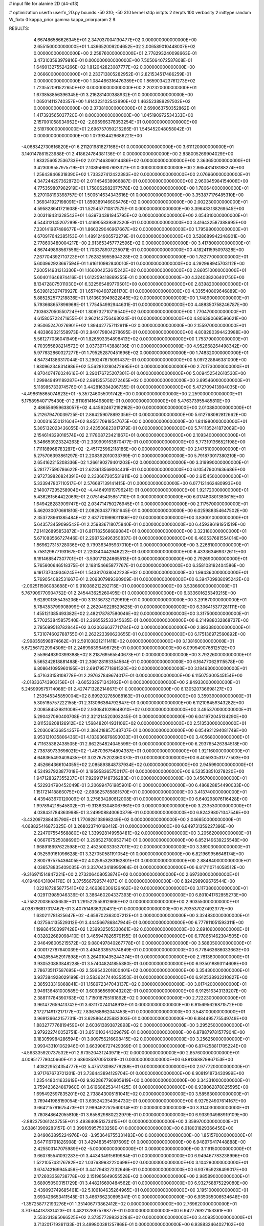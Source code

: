 # input file for alanine 2D (d4-d13)

# optimization
userfn       userfn_2D.py
bounds       -50 310; -50 310
kernel       stdp
initpts      2
iterpts      100
verbosity    2
inittype     random
W_fixto      0
kappa_prior  gamma
kappa_priorparam 2 8


RESULTS:
  4.667486586626345E+01  2.347037004130477E+02  0.000000000000000E+00       2.655150000000000E+01
  1.436652006204652E+02  2.006589010448007E+02  0.000000000000000E+00       2.258760000000000E+01       2.778293240098663E-01  3.473103593979816E-01       0.000000000000000E+00  7.505064072587808E-01
  1.649013275524266E+02  1.812042823087777E+02  0.000000000000000E+00       2.066600000000000E+01       2.233713805282952E-01  2.821534517486259E-01       0.000000000000000E+00  1.084466316476389E+00
  1.865903423761273E+02  1.723552091522650E+02  0.000000000000000E+00       2.202320000000000E+01       1.673858856396345E-01  3.216281400388932E-01       0.000000000000000E+00  1.065014112740357E+00
  1.614323102542990E+02  1.463523889297502E+02  0.000000000000000E+00       2.373810000000000E+01       2.699063750352862E-01  1.417393565037720E-01       0.000000000000000E+00  1.045190972534333E+00
  2.157001058934952E+02 -2.895966378353254E+01  0.000000000000000E+00       2.519760000000000E+01       2.696757050215266E-01  1.545452048058042E-01       0.000000000000000E+00  1.073934429686221E+00
 -4.068342730616820E+01  6.211201981827168E+01  0.000000000000000E+00       3.611120000000000E+01       3.140147861523988E-01  2.418624784381136E-01       0.000000000000000E+00  2.838005269904029E+00
  1.833256052536733E+02  2.017146306014486E+02  0.000000000000000E+00       2.363650000000000E+01       3.423009557975719E-01  2.108946907693321E-01       0.000000000000000E+00  2.865481418188274E+00
  1.256438468318390E+02  1.733327412422383E+02  0.000000000000000E+00       2.076960000000000E+01       4.347244297362872E-01  2.011454638966887E-01       0.000000000000000E+00  2.960345984154006E+00
  4.775359807982919E+01  1.758062982077578E+02  0.000000000000000E+00       1.780640000000000E+01       5.270108193398757E-01  1.500514634343616E-01       0.000000000000000E+00  3.353877176485310E+00
  1.369341927198091E+01  1.859389146605476E+02  0.000000000000000E+00       2.002230000000000E+01       4.595828641721608E-01  1.525457710817575E-01       0.000000000000000E+00  3.396433138269545E+00
  2.003119431328543E+01  1.639734381945795E+02  0.000000000000000E+00       2.054310000000000E+01       4.544312145207289E-01  1.416905839382320E-01       0.000000000000000E+00  3.416432587388695E+00
  7.330141987486677E+01  1.866329046967667E+02  0.000000000000000E+00       1.795980000000000E+01       4.670917642385153E-01  1.489124906572279E-01       0.000000000000000E+00  3.528689942248901E+00
  2.778603480004217E+00  2.913653457772596E+02  0.000000000000000E+00       3.417800000000000E+01       4.867449898567556E-01  1.703378907235071E-01       0.000000000000000E+00  4.182411595097828E+00
  7.267704392710723E+01  1.762825955804328E+02  0.000000000000000E+00       1.782770000000000E+01       5.603962923667594E-01  1.616110982840010E-01       0.000000000000000E+00  4.292998945703112E+00
  7.200514931313330E+01  1.166004253615242E+02  0.000000000000000E+00       2.860510000000000E+01       5.604011646874416E-01  1.612259418869255E-01       0.000000000000000E+00  4.324038206401750E+00
  8.134728075011030E+01  6.322565489779501E+00  0.000000000000000E+00       2.839820000000000E+01       5.639812327479927E-01  1.657484687281170E-01       0.000000000000000E+00  4.335540809646889E+00
  5.885252577218836E+01  1.813603949822846E+02  0.000000000000000E+00       1.748900000000000E+01       5.793668657896968E-01  1.775454992944631E-01       0.000000000000000E+00  4.488350758246787E+00
  7.103637050550724E+01  1.809732710719540E+02  0.000000000000000E+00       1.770470000000000E+01       4.615805722471655E-01  2.962143756463024E-01       0.000000000000000E+00  4.806390669596621E+00
  2.950652470276901E+02  1.894427757112911E+02  0.000000000000000E+00       2.155970000000000E+01       4.483869321558973E-01  2.840179804278695E-01       0.000000000000000E+00  4.808280394423988E+00
  5.561277036041949E+01  1.826593354898413E+02  0.000000000000000E+00       1.753790000000000E+01       4.703955898214572E-01  3.037397143888106E-01       0.000000000000000E+00  4.952668264498342E+00
  5.977632860327277E+01  1.795252870451696E+02  0.000000000000000E+00       1.748320000000000E+01       4.847341386317044E-01  3.290247875091437E-01       0.000000000000000E+00  5.097228846381000E+00
  1.830962348314986E+02  5.562810280472995E+01  0.000000000000000E+00       2.701730000000000E+01       4.870407476024616E-01  3.290176725207301E-01       0.000000000000000E+00  5.009452542610530E+00
  1.299849491189287E+02  2.891355750272465E+02  0.000000000000000E+00       3.695460000000000E+01       5.118985733974576E-01  3.442816384206735E-01       0.000000000000000E+00  5.472709413904035E+00
 -4.498615865074623E+01 -5.357246055091742E+00  0.000000000000000E+00       2.259000000000000E+01       5.175895407175430E-01  2.811081416498001E-01       0.000000000000000E+00  5.476373955485810E+00
  2.486556959638057E+02  4.445624672192162E+00  0.000000000000000E+00       2.010880000000000E+01       5.212679470039725E-01  2.864259078892356E-01       0.000000000000000E+00  5.612768092812662E+00
  2.000316550121604E+02  8.855170918547675E+00  0.000000000000000E+00       1.841980000000000E+01       5.305132023436055E-01  2.423506823017979E-01       0.000000000000000E+00  5.741135241872069E+00
  2.154614329016574E+02  2.117808723421867E+01  0.000000000000000E+00       2.109340000000000E+01       5.346653923324263E-01  2.339909163870477E-01       0.000000000000000E+00  5.773191366521198E+00
  1.711188968783287E+02 -2.451725962118186E+00  0.000000000000000E+00       2.147510000000000E+01       5.275706393861297E-01  2.208392010033769E-01       0.000000000000000E+00  5.791873017380210E+00
  2.654162215208336E+02  1.266190279401203E+02  0.000000000000000E+00       3.319990000000000E+01       5.281777590786622E-01  2.623613569004431E-01       0.000000000000000E+00  6.105479001636686E+00
  2.972739826824391E+02  2.233607305531911E+02  0.000000000000000E+00       2.615450000000000E+01       5.333947807110517E-01  2.576687139141415E-01       0.000000000000000E+00  6.077121462480993E+00
  2.140077295258904E+02 -4.446491919796241E-01  0.000000000000000E+00       1.921720000000000E+01       5.436261564422069E-01  2.075145435851710E-01       0.000000000000000E+00  6.017480801380615E+00
  1.649428283909747E+02  2.034714750276945E+01  0.000000000000000E+00       2.117570000000000E+01       5.462030070661810E-01  2.082634377931645E-01       0.000000000000000E+00  6.025988354647502E+00
  2.353728961385484E+02  2.637701999011186E+02  0.000000000000000E+00       3.830010000000000E+01       5.643573459099542E-01  2.259836718075840E-01       0.000000000000000E+00  6.459386191951519E+00
  7.214126895853872E+01  6.817182568689084E+01  0.000000000000000E+00       3.323180000000000E+01       5.671083566727446E-01  2.298752496350837E-01       0.000000000000000E+00  6.460537681554014E+00
  1.869627315728036E+02  9.799363495937010E+01  0.000000000000000E+00       3.226810000000000E+01       5.758129677193167E-01  2.220340442946222E-01       0.000000000000000E+00  6.433363469372611E+00
  6.191468547307701E+01 -3.530171324665513E+01  0.000000000000000E+00       2.792690000000000E+01       5.765600646518375E-01  2.168154665877767E-01       0.000000000000000E+00  6.358108192404586E+00
  6.191737049346245E+01  1.543817038042223E+02  0.000000000000000E+00       1.994360000000000E+01       5.769054082531667E-01  2.209307989360909E-01       0.000000000000000E+00  6.394709938095242E+00
 -2.062511506083688E+01  9.910388212292715E+01  0.000000000000000E+00       3.538660000000000E+01       5.767909770904752E-01  2.245443625260495E-01       0.000000000000000E+00  6.333601625349215E+00
  9.628901355435206E+00  3.131367327129619E+01  0.000000000000000E+00       3.291670000000000E+01       5.784353799908999E-01  2.262049228529625E-01       0.000000000000000E+00  6.306415377281111E+00
  1.455121385493382E+02  2.482178787580046E+02  0.000000000000000E+00       3.317500000000000E+01       5.770253845857540E-01  2.266552533345635E-01       0.000000000000000E+00  6.214988032868737E+00
  2.795699518782844E+02  3.020636637711784E+02  0.000000000000000E+00       2.893380000000000E+01       5.731074602788755E-01  2.262223390620655E-01       0.000000000000000E+00  6.175136972560892E+00
 -2.998358598874662E+01  2.591038212111411E+02  0.000000000000000E+00       3.138160000000000E+01       5.672561722994306E-01  2.246998396496725E-01       0.000000000000000E+00  6.099949076812512E+00
  2.559646390399388E+02  8.218769565540673E+01  0.000000000000000E+00       3.792260000000000E+01       5.565242818881468E-01  2.306128193354564E-01       0.000000000000000E+00  6.164770629115578E+00
  6.808641095960195E+01  2.691795771891520E+02  0.000000000000000E+00       3.184630000000000E+01       5.471633158108778E-01  2.297637849674017E-01       0.000000000000000E+00  6.115075300545154E+00
 -2.018336743903156E+01 -3.605232971343102E+01  0.000000000000000E+00       2.849330000000000E+01       5.245999575714068E-01  2.427471328214667E-01       0.000000000000000E+00  6.130520736698127E+00
  1.253545345859004E+02  8.699202785088163E+01  0.000000000000000E+00       3.359390000000000E+01       5.305185757222155E-01  2.313066364792847E-01       0.000000000000000E+00  6.112108459343282E+00
  2.008584529811008E+02  2.930841029648010E+02  0.000000000000000E+00       3.495370000000000E+01       5.290427090400708E-01  2.321214520303245E-01       0.000000000000000E+00  6.041972045134290E+00
  2.811536208126912E+02  1.568482014931106E+02  0.000000000000000E+00       2.513530000000000E+01       5.203609536854357E-01  2.384218857543707E-01       0.000000000000000E+00  6.054921294081749E+00
  9.953121035806436E+01  4.133936976893033E+01  0.000000000000000E+00       3.405680000000000E+01       4.711635382438505E-01  2.862254824045599E-01       0.000000000000000E+00  6.293765426384518E+00
  2.738789733696021E+02 -1.487036754894387E+01  0.000000000000000E+00       1.921160000000000E+01       4.648365493409435E-01  3.027675202360370E-01       0.000000000000000E+00  6.405930531777503E+00
  2.452664366104055E+02  2.085893848737934E+02  0.000000000000000E+00       2.945990000000000E+01       4.534937923877018E-01  3.195958365750117E-01       0.000000000000000E+00  6.523538510278220E+00
  1.947128327355237E+01  7.929917148736283E+01  0.000000000000000E+00       3.456700000000000E+01       4.522934790452049E-01  3.206994761985901E-01       0.000000000000000E+00  6.486828854490033E+00
  1.151721418866075E+02 -2.893625785881570E+01  0.000000000000000E+00       3.413740000000000E+01       4.439483670120009E-01  3.275834280812008E-01       0.000000000000000E+00  6.640298076116428E+00
  1.997894218545802E+01 -9.313633048067661E+00  0.000000000000000E+00       3.233530000000000E+01       4.038431784363998E-01  3.249908840060379E-01       0.000000000000000E+00  6.824298071047546E+00
 -3.432097288435790E+01  1.770928138998249E+02  0.000000000000000E+00       2.046650000000000E+01       4.068825416873325E-01  3.268023740198412E-01       0.000000000000000E+00  6.849731359227396E+00
  2.224707554568880E+02  1.339928149958481E+02  0.000000000000000E+00       3.205620000000000E+01       4.066767525088696E-01  3.298522780953714E-01       0.000000000000000E+00  6.852149639225548E+00
  1.968918697622598E+02  2.452500333537011E+02  0.000000000000000E+00       3.389030000000000E+01       4.052599161096628E-01  3.327050581191054E-01       0.000000000000000E+00  6.821969956646174E+00
  2.800797575436405E+02  4.025953283162801E+01  0.000000000000000E+00       2.884840000000000E+01       4.036578835409035E-01  3.337043418995964E-01       0.000000000000000E+00  6.817110714058512E+00
 -9.316971514847221E+00  2.273206408053874E+02  0.000000000000000E+00       2.697300000000000E+01       4.019460431004176E-01  3.375566799574407E-01       0.000000000000000E+00  6.824298909676544E+00
  1.022187285877541E+02  2.466380306126462E+02  0.000000000000000E+00       3.117380000000000E+01       4.029113985046336E-01  3.386460204337393E-01       0.000000000000000E+00  6.801041762855273E+00
 -4.758220036535653E+01  1.291522555912666E+02  0.000000000000000E+00       2.903550000000000E+01       4.038766817317467E-01  3.407514836320431E-01       0.000000000000000E+00  6.793537027492377E+00
  1.630211781825647E+02 -4.659702363007212E+01  0.000000000000000E+00       3.324830000000000E+01       4.027564135529312E-01  3.444566786847944E-01       0.000000000000000E+00  6.777811051593311E+00
  1.199864503997428E+02  1.239932505330661E+02  0.000000000000000E+00       2.891060000000000E+01       4.032822689098410E-01  3.465947826579155E-01       0.000000000000000E+00  6.778651462304505E+00
  2.946498005215572E+02  9.080497840267778E+01  0.000000000000000E+00       3.588050000000000E+01       4.000172787640039E-01  3.494833957574849E-01       0.000000000000000E+00  6.778463686033663E+00
  4.942855452917898E+01  3.264010435244374E+01  0.000000000000000E+00       2.781380000000000E+01       3.930520883848228E-01  3.574048241855380E-01       0.000000000000000E+00  6.935018893114608E+00
  2.786735117587695E+02  2.599543201800401E+02  0.000000000000000E+00       3.354300000000000E+01       3.937384928029199E-01  3.583624744035350E-01       0.000000000000000E+00  6.912538932210827E+00
  2.385933316868841E+01  1.158972347043137E+02  0.000000000000000E+00       3.017420000000000E+01       3.949136481000585E-01  3.609365699043202E-01       0.000000000000000E+00  6.912516343139207E+00
  2.388111784390763E+02  1.715018755161862E+02  0.000000000000000E+00       2.722230000000000E+01       3.961472659413742E-01  3.631170240148913E-01       0.000000000000000E+00  6.915695626871572E+00
  2.172714917217177E+02  7.836768662047453E+01  0.000000000000000E+00       3.548100000000000E+01       3.969136642157731E-01  3.628864425682303E-01       0.000000000000000E+00  6.884495775549749E+00
  1.883277776819459E+01  2.603613893872898E+02  0.000000000000000E+00       3.295250000000000E+01       3.979222740052751E-01  3.651010344329679E-01       0.000000000000000E+00  6.878879781577904E+00
  9.183059984286594E+01  3.009756216608415E+02  0.000000000000000E+00       3.256250000000000E+01       3.993433101062946E-01  3.663906727429369E-01       0.000000000000000E+00  6.874258811705224E+00
 -4.563335920737532E+01  2.973520431243971E+02  0.000000000000000E+00       2.857600000000000E+01       4.009517778040660E-01  3.686085970051381E-01       0.000000000000000E+00  6.881368879867153E+00
  1.408229524354777E+02  5.475173098779288E+01  0.000000000000000E+00       2.977720000000000E+01       3.971767673701201E-01  3.736443894129704E-01       0.000000000000000E+00  6.908191873430999E+00
  1.235448041633619E+02  9.922867790905919E+00  0.000000000000000E+00       3.343310000000000E+01       3.759423624867960E-01  3.619686253441425E-01       0.000000000000000E+00  6.938062878025595E+00
  1.695492597835201E+02  2.738843005151041E+02  0.000000000000000E+00       3.585630000000000E+01       3.769441988159054E-01  3.635242354354730E-01       0.000000000000000E+00  6.927524907614167E+00
  3.664215791675473E+01  2.999492252560014E+02  0.000000000000000E+00       3.314030000000000E+01       3.780848642055810E-01  3.655829880222979E-01       0.000000000000000E+00  6.933934988919109E+00
 -2.882375061243755E+01  2.493640851373415E+01  0.000000000000000E+00       3.359970000000000E+01       3.638613909283157E-01  3.399105957503258E-01       0.000000000000000E+00  6.918031829366456E+00
  2.849063895224976E+02 -3.953646755331483E+00  0.000000000000000E+00       1.851570000000000E+01       3.647116791826908E-01  3.429483545197609E-01       0.000000000000000E+00  6.948976417448888E+00
  2.425503147075989E+02 -5.000000000000000E+01  0.000000000000000E+00       3.119150000000000E+01       3.660785541092283E-01  3.443434915619984E-01       0.000000000000000E+00  6.949467783238996E+00
  1.522105743176782E+02  1.037689932220698E+02  0.000000000000000E+00       3.104280000000000E+01       3.674742169945456E-01  3.441794327232646E-01       0.000000000000000E+00  6.937859236499017E+00
  2.172603358738778E+02  2.151965649055528E+02  0.000000000000000E+00       2.985890000000000E+01       3.689050500151729E-01  3.448216690484562E-01       0.000000000000000E+00  6.932758875229080E+00
  2.439093749685461E+02  5.106184635264965E+01  0.000000000000000E+00       3.195100000000000E+01       3.693426653411545E-01  3.466766230695341E-01       0.000000000000000E+00  6.935055006534648E+00
 -1.357258772193276E+01  1.351406773862412E+02  0.000000000000000E+00       2.769620000000000E+01       3.707644187831423E-01  3.482137897579877E-01       0.000000000000000E+00  6.942776927153361E+00
  2.553231395066525E+02  2.373577298320284E+02  0.000000000000000E+00       3.409350000000000E+01       3.713201719261133E-01  3.499800381257868E-01       0.000000000000000E+00  6.938832464027102E+00
 -3.191562795215660E+01  2.070123606742654E+02  0.000000000000000E+00       2.248800000000000E+01       3.725135125548150E-01  3.517217711708067E-01       0.000000000000000E+00  6.951994608584690E+00
 -7.560177903342824E+00  5.951242977224208E+01  0.000000000000000E+00       3.654770000000000E+01       3.728994422205021E-01  3.532054997976125E-01       0.000000000000000E+00  6.945882813724856E+00
 -9.356728145493765E+00 -9.424325137830988E-01  0.000000000000000E+00       3.403780000000000E+01       3.602998176039898E-01  3.473854630160516E-01       0.000000000000000E+00  6.995114730978354E+00
  2.948576876036107E+02 -1.827109121836650E+01  0.000000000000000E+00       1.921570000000000E+01       3.484183401818455E-01  3.413682840096894E-01       0.000000000000000E+00  6.933738660489658E+00
  6.077046815434125E+01  1.802858245547862E+02  0.000000000000000E+00       1.748330000000000E+01       3.504265593217242E-01  3.420340878613496E-01       0.000000000000000E+00  6.951459416714756E+00
  4.919717027385570E+01  9.357409387097039E+01  0.000000000000000E+00       3.198080000000000E+01       3.513208510386482E-01  3.404721095236819E-01       0.000000000000000E+00  6.928073380744689E+00
  4.867780926879184E+01  2.364451050165606E+00  0.000000000000000E+00       2.508660000000000E+01       3.502506776580274E-01  3.339064206645503E-01       0.000000000000000E+00  6.952507331147915E+00
  2.330461820324269E+02  1.066455459329288E+02  0.000000000000000E+00       3.734960000000000E+01       3.501905430287762E-01  3.349876638657763E-01       0.000000000000000E+00  6.944378105705582E+00
  1.178868940217376E+02  2.223309102155226E+02  0.000000000000000E+00       2.673320000000000E+01       3.510697928255950E-01  3.362607515787522E-01       0.000000000000000E+00  6.948870171533362E+00
  9.366562644526583E+01  9.244377584162561E+01  0.000000000000000E+00       3.358370000000000E+01       3.513467711317982E-01  3.374061952990635E-01       0.000000000000000E+00  6.944989743911266E+00
  3.523601332204015E+01  5.731624517712260E+01  0.000000000000000E+00       3.183830000000000E+01       3.514737494752546E-01  3.389477818431057E-01       0.000000000000000E+00  6.942926173605549E+00
  1.881273749421375E+02  1.271293505061427E+02  0.000000000000000E+00       2.887400000000000E+01       3.519223065399468E-01  3.405530830628675E-01       0.000000000000000E+00  6.946303225806401E+00
  1.574444811211677E+01 -3.958029812864803E+01  0.000000000000000E+00       3.361930000000000E+01       3.535071566284842E-01  3.391665110029288E-01       0.000000000000000E+00  6.926929652351413E+00
  1.674444452245738E+02  2.291702745470951E+02  0.000000000000000E+00       2.875620000000000E+01       3.539943517408831E-01  3.405467386706025E-01       0.000000000000000E+00  6.929782683235918E+00
  1.423766963144034E+02 -2.183651974863064E+01  0.000000000000000E+00       3.333650000000000E+01       3.479378373985148E-01  3.398512845744122E-01       0.000000000000000E+00  6.950534332359477E+00
  1.610326232421093E+02  7.599675132407529E+01  0.000000000000000E+00       3.058750000000000E+01       3.488111774106499E-01  3.402712984954380E-01       0.000000000000000E+00  6.950094996616509E+00
  1.079303416538638E+02  2.729271581140435E+02  0.000000000000000E+00       3.506880000000000E+01       3.494043994233461E-01  3.409418486385042E-01       0.000000000000000E+00  6.944290821228606E+00